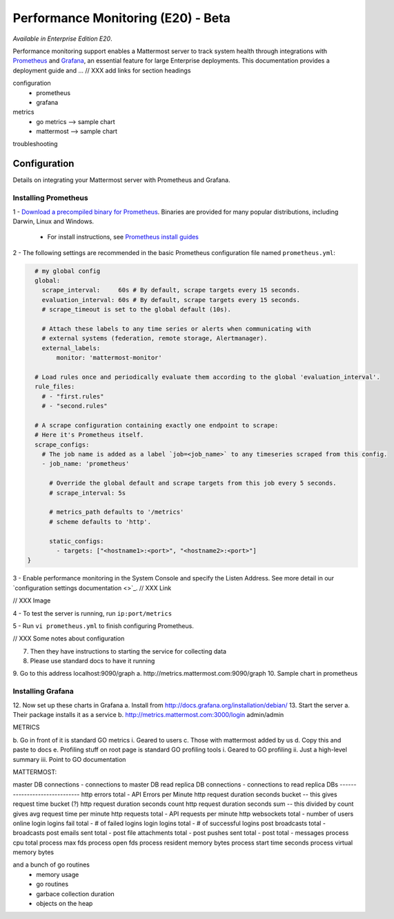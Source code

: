 Performance Monitoring (E20) - Beta
===============================

*Available in Enterprise Edition E20*.

Performance monitoring support enables a Mattermost server to track system health through integrations with `Prometheus <https://prometheus.io/>`_ and `Grafana <http://grafana.org/>`_, an essential feature for large Enterprise deployments. This documentation provides a deployment guide and ... // XXX add links for section headings



configuration
 - prometheus
 - grafana
 
metrics
 - go metrics --> sample chart
 - mattermost --> sample chart

troubleshooting


Configuration
~~~~~~~~~~~~~~~~~~~~~~~~~~~~~~~
Details on integrating your Mattermost server with Prometheus and Grafana.

Installing Prometheus
------------------------------------------------

1 - `Download a precompiled binary for Prometheus <https://prometheus.io/download/>`_. Binaries are provided for many popular distributions, including Darwin, Linux and Windows.

 - For install instructions, see `Prometheus install guides <https://prometheus.io/docs/introduction/getting_started/>`_

2 - The following settings are recommended in the basic Prometheus configuration file named ``prometheus.yml``:
 
.. code:: yaml

    # my global config
    global:
      scrape_interval:     60s # By default, scrape targets every 15 seconds.
      evaluation_interval: 60s # By default, scrape targets every 15 seconds.
      # scrape_timeout is set to the global default (10s).

      # Attach these labels to any time series or alerts when communicating with
      # external systems (federation, remote storage, Alertmanager).
      external_labels:
          monitor: 'mattermost-monitor'

    # Load rules once and periodically evaluate them according to the global 'evaluation_interval'.
    rule_files:
      # - "first.rules"
      # - "second.rules"

    # A scrape configuration containing exactly one endpoint to scrape:
    # Here it's Prometheus itself.
    scrape_configs:
      # The job name is added as a label `job=<job_name>` to any timeseries scraped from this config.
      - job_name: 'prometheus'

        # Override the global default and scrape targets from this job every 5 seconds.
        # scrape_interval: 5s

        # metrics_path defaults to '/metrics'
        # scheme defaults to 'http'.

        static_configs:
          - targets: ["<hostname1>:<port>", "<hostname2>:<port>"]
  }

3 - Enable performance monitoring in the System Console and specify the Listen Address. See more detail in our `configuration settings documentation <>`_. // XXX Link

// XXX Image

4 - To test the server is running, run ``ip:port/metrics``

5 - Run ``vi prometheus.yml`` to finish configuring Prometheus.

// XXX Some notes about configuration

7.	Then they have instructions to starting the service for collecting data
8.	Please use standard docs to have it running
9.	Go to this address localhost:9090/graph
a.	http://metrics.mattermost.com:9090/graph
10.	Sample chart in prometheus


Installing Grafana
------------------------------------------------

12.	Now set up these charts in Grafana
a.	Install from http://docs.grafana.org/installation/debian/
13.	Start the server
a.	Their package installs it as a service
b.	http://metrics.mattermost.com:3000/login admin/admin


METRICS

b.	Go in front of it is standard GO metrics
i.	Geared to users
c.	Those with mattermost added by us
d.	Copy this and paste to docs
e.	Profiling stuff on root page is standard GO profiling tools
i.	Geared to GO profiling
ii.	Just a high-level summary
iii.	Point to GO documentation


MATTERMOST:

master DB connections - connections to master DB
read replica DB connections - connections to read replica DBs
------------------------------
http errors total - API Errors per Minute
http request duration seconds bucket -- this gives request time bucket (?)
http request duration seconds count
http request duration seconds sum -- this divided by count gives avg request time per minute
http requests total - API requests per minute
http websockets total - number of users online
login logins fail total - # of failed logins
login logins total - # of successful logins
post broadcasts total - broadcasts
post emails sent total -
post file attachments total -
post pushes sent total -
post total - messages
process cpu total
process max fds
process open fds
process resident memory bytes
process start time seconds
process virtual memory bytes

and a bunch of go routines
 - memory usage
 - go routines
 - garbace collection duration
 - objects on the heap
